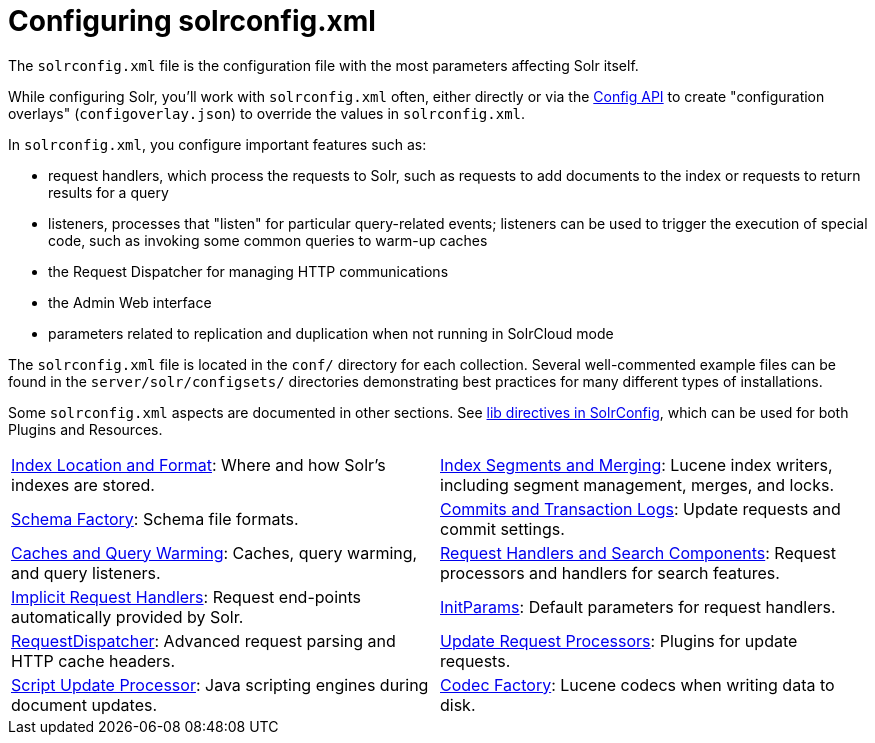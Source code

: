 = Configuring solrconfig.xml
:page-children: index-location-format, \
    index-segments-merging, \
    schema-factory, \
    commits-transaction-logs, \
    caches-warming, \
    requesthandlers-searchcomponents, \
    implicit-requesthandlers, \
    initparams, \
    requestdispatcher, \
    update-request-processors, \
    script-update-processor, \
    codec-factory
// Licensed to the Apache Software Foundation (ASF) under one
// or more contributor license agreements.  See the NOTICE file
// distributed with this work for additional information
// regarding copyright ownership.  The ASF licenses this file
// to you under the Apache License, Version 2.0 (the
// "License"); you may not use this file except in compliance
// with the License.  You may obtain a copy of the License at
//
//   http://www.apache.org/licenses/LICENSE-2.0
//
// Unless required by applicable law or agreed to in writing,
// software distributed under the License is distributed on an
// "AS IS" BASIS, WITHOUT WARRANTIES OR CONDITIONS OF ANY
// KIND, either express or implied.  See the License for the
// specific language governing permissions and limitations
// under the License.

The `solrconfig.xml` file is the configuration file with the most parameters affecting Solr itself.

While configuring Solr, you'll work with `solrconfig.xml` often, either directly or via the <<config-api.adoc#,Config API>> to create "configuration overlays" (`configoverlay.json`) to override the values in `solrconfig.xml`.

In `solrconfig.xml`, you configure important features such as:

* request handlers, which process the requests to Solr, such as requests to add documents to the index or requests to return results for a query

* listeners, processes that "listen" for particular query-related events; listeners can be used to trigger the execution of special code, such as invoking some common queries to warm-up caches

* the Request Dispatcher for managing HTTP communications

* the Admin Web interface

* parameters related to replication and duplication when not running in SolrCloud mode

The `solrconfig.xml` file is located in the `conf/` directory for each collection.
Several well-commented example files can be found in the `server/solr/configsets/` directories demonstrating best practices for many different types of installations.

Some `solrconfig.xml` aspects are documented in other sections.
See <<libs.adoc#lib-directives-in-solrconfig,lib directives in SolrConfig>>, which can be used for both Plugins and Resources.

****
// This tags the below list so it can be used in the parent page section list
// tag::solrconfig-sections[]
[cols="1,1",frame=none,grid=none,stripes=none]
|===
| <<index-location-format.adoc#,Index Location and Format>>: Where and how Solr's indexes are stored.
| <<index-segments-merging.adoc#,Index Segments and Merging>>: Lucene index writers, including segment management, merges, and locks.
| <<schema-factory.adoc#,Schema Factory>>: Schema file formats.
| <<commits-transaction-logs.adoc#,Commits and Transaction Logs>>: Update requests and commit settings.
| <<caches-warming.adoc#,Caches and Query Warming>>: Caches, query warming, and query listeners.
| <<requesthandlers-searchcomponents.adoc#,Request Handlers and Search Components>>: Request processors and handlers for search features.
| <<implicit-requesthandlers.adoc#,Implicit Request Handlers>>: Request end-points automatically provided by Solr.
| <<initparams.adoc#,InitParams>>: Default parameters for request handlers.
| <<requestdispatcher.adoc#,RequestDispatcher>>: Advanced request parsing and HTTP cache headers.
| <<update-request-processors.adoc#,Update Request Processors>>: Plugins for update requests.
| <<script-update-processor.adoc#,Script Update Processor>>: Java scripting engines during document updates.
| <<codec-factory.adoc#,Codec Factory>>: Lucene codecs when writing data to disk.
|===
//end::solrconfig-sections[]
****

